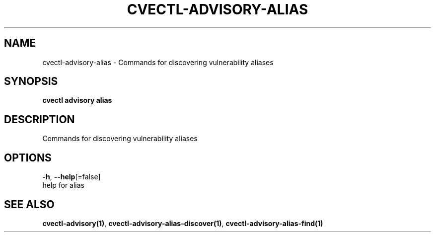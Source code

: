 .TH "CVECTL\-ADVISORY\-ALIAS" "1" "" "Auto generated by spf13/cobra" "" 
.nh
.ad l


.SH NAME
.PP
cvectl\-advisory\-alias \- Commands for discovering vulnerability aliases


.SH SYNOPSIS
.PP
\fBcvectl advisory alias\fP


.SH DESCRIPTION
.PP
Commands for discovering vulnerability aliases


.SH OPTIONS
.PP
\fB\-h\fP, \fB\-\-help\fP[=false]
    help for alias


.SH SEE ALSO
.PP
\fBcvectl\-advisory(1)\fP, \fBcvectl\-advisory\-alias\-discover(1)\fP, \fBcvectl\-advisory\-alias\-find(1)\fP
